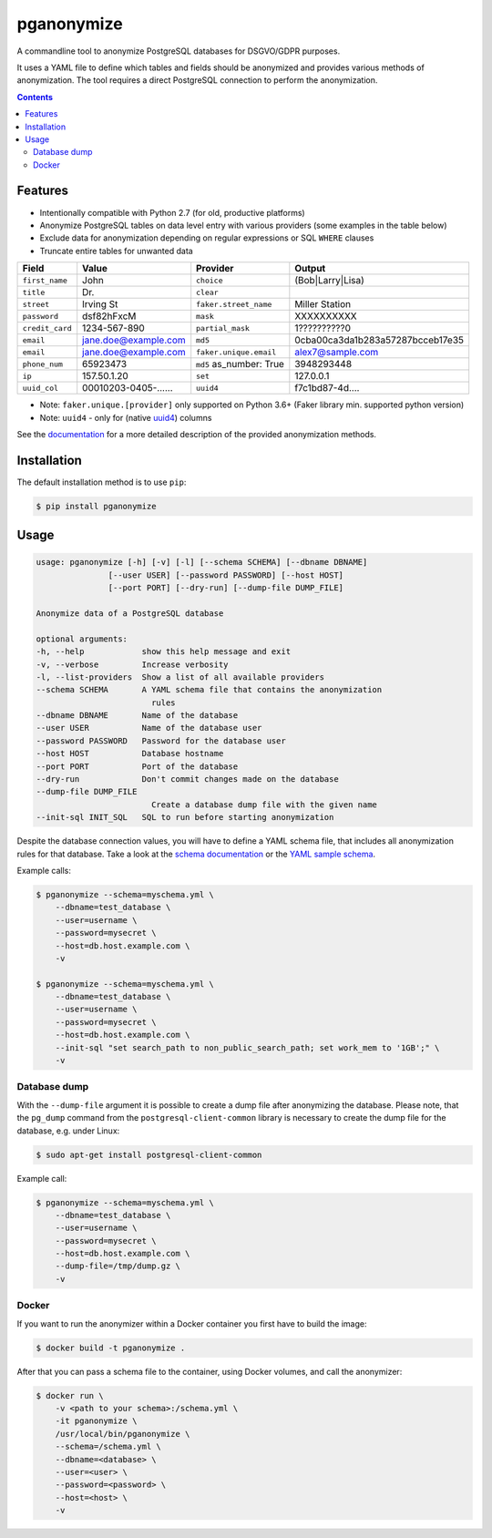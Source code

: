 pganonymize
===========

A commandline tool to anonymize PostgreSQL databases for DSGVO/GDPR purposes.

It uses a YAML file to define which tables and fields should be anonymized and provides various methods of
anonymization. The tool requires a direct PostgreSQL connection to perform the anonymization.

.. class:: no-web no-pdf

    |python| |license| |pypi| |downloads| |build| |health|

.. image:: docs/_static/demo.gif

.. contents::

Features
--------

* Intentionally compatible with Python 2.7 (for old, productive platforms)
* Anonymize PostgreSQL tables on data level entry with various providers (some examples in the table below)
* Exclude data for anonymization depending on regular expressions or SQL ``WHERE`` clauses
* Truncate entire tables for unwanted data

+----------------+----------------------+-------------------------+----------------------------------+
| Field          | Value                | Provider                | Output                           |
+================+======================+=========================+==================================+
| ``first_name`` | John                 | ``choice``              | (Bob|Larry|Lisa)                 |
+----------------+----------------------+-------------------------+----------------------------------+
| ``title``      | Dr.                  | ``clear``               |                                  |
+----------------+----------------------+-------------------------+----------------------------------+
| ``street``     | Irving St            | ``faker.street_name``   | Miller Station                   |
+----------------+----------------------+-------------------------+----------------------------------+
| ``password``   | dsf82hFxcM           | ``mask``                | XXXXXXXXXX                       |
+----------------+----------------------+-------------------------+----------------------------------+
| ``credit_card``| 1234-567-890         | ``partial_mask``        | 1??????????0                     |
+----------------+----------------------+-------------------------+----------------------------------+
| ``email``      | jane.doe@example.com | ``md5``                 | 0cba00ca3da1b283a57287bcceb17e35 |
+----------------+----------------------+-------------------------+----------------------------------+
| ``email``      | jane.doe@example.com | ``faker.unique.email``  | alex7@sample.com                 |
+----------------+----------------------+-------------------------+----------------------------------+
| ``phone_num``  | 65923473             | ``md5`` as_number: True | 3948293448                       |
+----------------+----------------------+-------------------------+----------------------------------+
| ``ip``         | 157.50.1.20          | ``set``                 | 127.0.0.1                        |
+----------------+----------------------+-------------------------+----------------------------------+
| ``uuid_col``   | 00010203-0405-...... | ``uuid4``               | f7c1bd87-4d....                  |
+----------------+----------------------+-------------------------+----------------------------------+

* Note: ``faker.unique.[provider]`` only supported on Python 3.6+ (Faker library min. supported python version)
* Note: ``uuid4`` - only for (native `uuid4`_) columns

See the `documentation`_ for a more detailed description of the provided anonymization methods.

Installation
------------

The default installation method is to use ``pip``:

.. code-block::

    $ pip install pganonymize

Usage
-----

.. code-block::

    usage: pganonymize [-h] [-v] [-l] [--schema SCHEMA] [--dbname DBNAME]
                   [--user USER] [--password PASSWORD] [--host HOST]
                   [--port PORT] [--dry-run] [--dump-file DUMP_FILE]

    Anonymize data of a PostgreSQL database

    optional arguments:
    -h, --help            show this help message and exit
    -v, --verbose         Increase verbosity
    -l, --list-providers  Show a list of all available providers
    --schema SCHEMA       A YAML schema file that contains the anonymization
                            rules
    --dbname DBNAME       Name of the database
    --user USER           Name of the database user
    --password PASSWORD   Password for the database user
    --host HOST           Database hostname
    --port PORT           Port of the database
    --dry-run             Don't commit changes made on the database
    --dump-file DUMP_FILE
                            Create a database dump file with the given name
    --init-sql INIT_SQL   SQL to run before starting anonymization

Despite the database connection values, you will have to define a YAML schema file, that includes
all anonymization rules for that database. Take a look at the `schema documentation`_ or the
`YAML sample schema`_.


Example calls:

.. code-block::

    $ pganonymize --schema=myschema.yml \
        --dbname=test_database \
        --user=username \
        --password=mysecret \
        --host=db.host.example.com \
        -v

    $ pganonymize --schema=myschema.yml \
        --dbname=test_database \
        --user=username \
        --password=mysecret \
        --host=db.host.example.com \
        --init-sql "set search_path to non_public_search_path; set work_mem to '1GB';" \
        -v

Database dump
~~~~~~~~~~~~~

With the ``--dump-file`` argument it is possible to create a dump file after anonymizing the database. Please note,
that the ``pg_dump`` command from the ``postgresql-client-common`` library is necessary to create the dump file for the
database, e.g. under Linux:

.. code-block::

    $ sudo apt-get install postgresql-client-common

Example call:

.. code-block::

    $ pganonymize --schema=myschema.yml \
        --dbname=test_database \
        --user=username \
        --password=mysecret \
        --host=db.host.example.com \
        --dump-file=/tmp/dump.gz \
        -v

Docker
~~~~~~

If you want to run the anonymizer within a Docker container you first have to build the image:

.. code-block::

    $ docker build -t pganonymize .

After that you can pass a schema file to the container, using Docker volumes, and call the anonymizer:

.. code-block::

    $ docker run \
        -v <path to your schema>:/schema.yml \
        -it pganonymize \
        /usr/local/bin/pganonymize \
        --schema=/schema.yml \
        --dbname=<database> \
        --user=<user> \
        --password=<password> \
        --host=<host> \
        -v


.. _uuid4: https://www.postgresql.org/docs/current/datatype-uuid.html
.. _documentation: https://pganonymize.readthedocs.io/en/latest/
.. _schema documentation: https://python-postgresql-anonymizer.readthedocs.io/en/latest/schema.html
.. _YAML sample schema: https://github.com/rheinwerk-verlag/pganonymize/blob/master/sample_schema.yml

.. |python| image:: https://img.shields.io/pypi/pyversions/pganonymize
    :alt: PyPI - Python Version

.. |license| image:: https://img.shields.io/badge/license-MIT-green.svg
    :target: https://github.com/rheinwerk-verlag/pganonymize/blob/master/LICENSE.rst

.. |pypi| image:: https://badge.fury.io/py/pganonymize.svg
    :target: https://badge.fury.io/py/pganonymize

.. |downloads| image:: https://static.pepy.tech/personalized-badge/pganonymize?period=total&units=international_system&left_color=blue&right_color=black&left_text=Downloads
    :target: https://pepy.tech/project/pganonymize
    :alt: Download count

.. |build| image:: https://github.com/rheinwerk-verlag/postgresql-anonymizer/workflows/Test/badge.svg
    :target: https://github.com/rheinwerk-verlag/pganonymize/actions

.. |health| image:: https://snyk.io/advisor/python/pganonymize/badge.svg
  :target: https://snyk.io/advisor/python/pganonymize
  :alt: pganonymize

